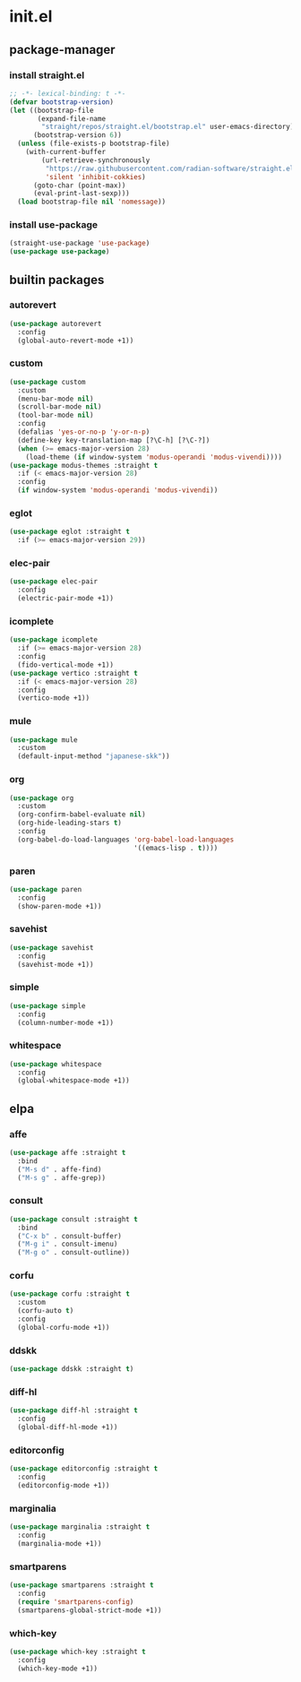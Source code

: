 #+STARTUP: content
* init.el
:PROPERTIES:
:header-args: :results silent :tangle yes
:END:
** package-manager
*** install straight.el
#+begin_src emacs-lisp
  ;; -*- lexical-binding: t -*-
  (defvar bootstrap-version)
  (let ((bootstrap-file
         (expand-file-name
          "straight/repos/straight.el/bootstrap.el" user-emacs-directory))
        (bootstrap-version 6))
    (unless (file-exists-p bootstrap-file)
      (with-current-buffer
          (url-retrieve-synchronously
           "https://raw.githubusercontent.com/radian-software/straight.el/develop/install.el"
           'silent 'inhibit-cokkies)
        (goto-char (point-max))
        (eval-print-last-sexp)))
    (load bootstrap-file nil 'nomessage))
#+end_src
*** install use-package
#+begin_src emacs-lisp
  (straight-use-package 'use-package)
  (use-package use-package)
#+end_src
** builtin packages
*** autorevert
#+begin_src emacs-lisp
  (use-package autorevert
    :config
    (global-auto-revert-mode +1))
#+end_src
*** custom
#+begin_src emacs-lisp
  (use-package custom
    :custom
    (menu-bar-mode nil)
    (scroll-bar-mode nil)
    (tool-bar-mode nil)
    :config
    (defalias 'yes-or-no-p 'y-or-n-p)
    (define-key key-translation-map [?\C-h] [?\C-?])
    (when (>= emacs-major-version 28)
      (load-theme (if window-system 'modus-operandi 'modus-vivendi))))
  (use-package modus-themes :straight t
    :if (< emacs-major-version 28)
    :config
    (if window-system 'modus-operandi 'modus-vivendi))
#+end_src
*** eglot
#+begin_src emacs-lisp
  (use-package eglot :straight t
    :if (>= emacs-major-version 29))
#+end_src
*** elec-pair
#+begin_src emacs-lisp
  (use-package elec-pair
    :config
    (electric-pair-mode +1))
#+end_src
*** icomplete
#+begin_src emacs-lisp
  (use-package icomplete
    :if (>= emacs-major-version 28)
    :config
    (fido-vertical-mode +1))
  (use-package vertico :straight t
    :if (< emacs-major-version 28)
    :config
    (vertico-mode +1))
#+end_src
*** mule
#+begin_src emacs-lisp
  (use-package mule
    :custom
    (default-input-method "japanese-skk"))
#+end_src
*** org
#+begin_src emacs-lisp
  (use-package org
    :custom
    (org-confirm-babel-evaluate nil)
    (org-hide-leading-stars t)
    :config
    (org-babel-do-load-languages 'org-babel-load-languages
                                 '((emacs-lisp . t))))
#+end_src
*** paren
#+begin_src emacs-lisp
  (use-package paren
    :config
    (show-paren-mode +1))
#+end_src
*** savehist
#+begin_src emacs-lisp
  (use-package savehist
    :config
    (savehist-mode +1))
#+end_src
*** simple
#+begin_src emacs-lisp
  (use-package simple
    :config
    (column-number-mode +1))
#+end_src
*** whitespace
#+begin_src emacs-lisp
  (use-package whitespace
    :config
    (global-whitespace-mode +1))
#+end_src
** elpa
*** affe
#+begin_src emacs-lisp
  (use-package affe :straight t
    :bind
    ("M-s d" . affe-find)
    ("M-s g" . affe-grep))
#+end_src
*** consult
#+begin_src emacs-lisp
  (use-package consult :straight t
    :bind
    ("C-x b" . consult-buffer)
    ("M-g i" . consult-imenu)
    ("M-g o" . consult-outline))
#+end_src
*** corfu
#+begin_src emacs-lisp
  (use-package corfu :straight t
    :custom
    (corfu-auto t)
    :config
    (global-corfu-mode +1))
#+end_src
*** ddskk
#+begin_src emacs-lisp
  (use-package ddskk :straight t)
#+end_src
*** diff-hl
#+begin_src emacs-lisp
  (use-package diff-hl :straight t
    :config
    (global-diff-hl-mode +1))
#+end_src
*** editorconfig
#+begin_src emacs-lisp
  (use-package editorconfig :straight t
    :config
    (editorconfig-mode +1))
#+end_src
*** marginalia
#+begin_src emacs-lisp
  (use-package marginalia :straight t
    :config
    (marginalia-mode +1))
#+end_src
*** smartparens
#+begin_src emacs-lisp
  (use-package smartparens :straight t
    :config
    (require 'smartparens-config)
    (smartparens-global-strict-mode +1))
#+end_src
*** which-key
#+begin_src emacs-lisp
  (use-package which-key :straight t
    :config
    (which-key-mode +1))
#+end_src
* COMMENT Local Variables
Local Variables:
indent-tabs-mode: nil
End:
